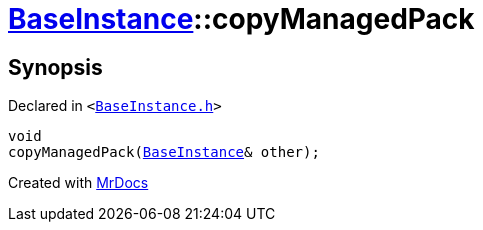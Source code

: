 [#BaseInstance-copyManagedPack]
= xref:BaseInstance.adoc[BaseInstance]::copyManagedPack
:relfileprefix: ../
:mrdocs:


== Synopsis

Declared in `&lt;https://github.com/PrismLauncher/PrismLauncher/blob/develop/launcher/BaseInstance.h#L152[BaseInstance&period;h]&gt;`

[source,cpp,subs="verbatim,replacements,macros,-callouts"]
----
void
copyManagedPack(xref:BaseInstance.adoc[BaseInstance]& other);
----



[.small]#Created with https://www.mrdocs.com[MrDocs]#
